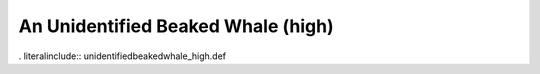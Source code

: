.. _unidentifiedbeakedwhale_high:

An Unidentified Beaked Whale (high)
-----------------------------------

. literalinclude:: unidentifiedbeakedwhale_high.def
